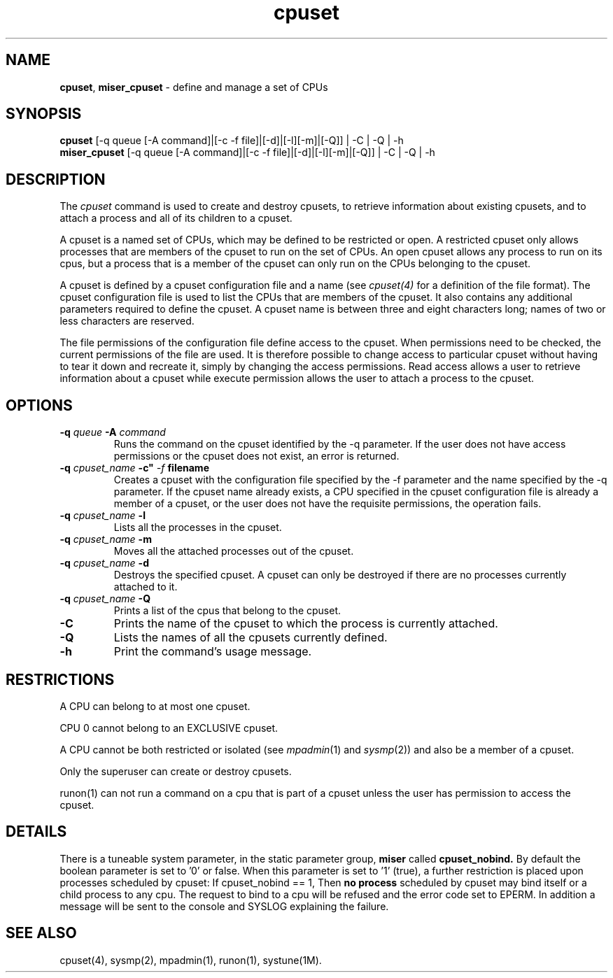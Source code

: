 .TH cpuset 1
.SH NAME
\f3cpuset\f1, \f3miser_cpuset\f1 \- define and manage a set of CPUs 
.SH SYNOPSIS
.nf
\f3cpuset\f1       [-q queue [-A command]|[-c -f file]|[-d]|[-l][-m]|[-Q]] | -C | -Q | -h
\f3miser_cpuset\f1 [-q queue [-A command]|[-c -f file]|[-d]|[-l][-m]|[-Q]] | -C | -Q | -h
.fi
.SH DESCRIPTION
The
.I cpuset
command is used to create and destroy cpusets, to retrieve information 
about existing cpusets, and to attach a process and all of its children 
to a cpuset.
.P
A cpuset is a named set of CPUs, which may be defined to be restricted 
or open. A restricted cpuset only allows processes that are members of 
the cpuset to run on the set of CPUs. An open cpuset allows any process 
to run on its cpus, but a process that is a member of the cpuset can 
only run on the CPUs belonging to the cpuset.
.P
A cpuset is defined by a cpuset configuration file and a name (see 
.IR cpuset(4)
for a definition of the file format). The cpuset configuration file is 
used to list the CPUs that are members of the cpuset. It also contains 
any additional parameters required to define the cpuset.  A cpuset name 
is between three and eight characters long; names of two or less 
characters are reserved.
.P
The file permissions of the configuration file define access to the cpuset. 
When permissions need to be checked, the current permissions of the file 
are used. It is therefore possible to change access to particular cpuset 
without having to tear it down and recreate it, simply by changing the 
access permissions.  Read access allows a user to retrieve information 
about a cpuset while execute permission allows the user to attach a 
process to the cpuset. 
.SH OPTIONS
.TP
.BI \-q " queue " " \-A " "command
Runs the command on the cpuset identified by the \-q parameter. If the user
does not have access permissions or the cpuset does not exist, an error is
returned.
.TP
.BI \-q " cpuset_name " \-c" " \-f " filename "
Creates a cpuset with the configuration file specified by the \-f parameter
and the name specified by the \-q parameter. If the cpuset name already
exists, a CPU specified in the cpuset configuration file is already a member
of a cpuset, or the user does not have the requisite permissions, the 
operation fails. 
.TP
.BI \-q " cpuset_name " \-l
Lists all the processes in the cpuset.
.TP
.BI \-q " cpuset_name " \-m
Moves all the attached processes out of the cpuset.
.TP 
.BI \-q " cpuset_name " \-d
Destroys the specified cpuset. A cpuset can only be destroyed if there are 
no processes currently attached to it.
.TP
.BI \-q " cpuset_name " \-Q
Prints a list of the cpus that belong to the cpuset.
.TP
.BI \-C
Prints the name of the cpuset to which the process is currently attached.
.TP
.BI \-Q
Lists the names of all the cpusets currently defined.
.TP
.BI \-h
Print the command's usage message.
.SH RESTRICTIONS
.P
A CPU can belong to at most one cpuset.
.P
CPU 0 cannot belong to an EXCLUSIVE cpuset.
.P
A CPU cannot be both restricted or isolated (see 
.IR mpadmin (1)
and 
.IR sysmp (2))
and also be a member of a cpuset.
.P
Only the superuser can create or destroy cpusets.
.P
runon(1) can not run a command on a cpu that is part of a cpuset unless
the user has permission to access the cpuset.

.SH DETAILS
.P
There is a tuneable system parameter, in the static parameter group,
.B miser
called
.B cpuset_nobind.
By default the boolean parameter is set to '0' or false. When this 
parameter is set to '1' (true), a further restriction is placed upon 
processes scheduled by cpuset: If cpuset_nobind == 1, Then
.B no process
scheduled by cpuset may bind itself or a child process to any cpu.  The 
request to bind to a cpu will be refused and the error code set to EPERM.  
In addition a message will be sent to the console and SYSLOG explaining 
the failure.

.SH "SEE ALSO"
cpuset(4),
sysmp(2),
mpadmin(1),
runon(1),
systune(1M).
